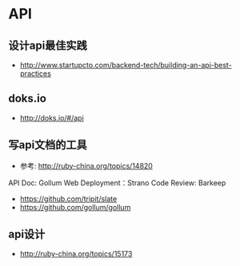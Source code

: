* API
** 设计api最佳实践
- http://www.startupcto.com/backend-tech/building-an-api-best-practices
** doks.io
- http://doks.io/#/api


** 写api文档的工具
- 参考: http://ruby-china.org/topics/14820
API Doc: Gollum
Web Deployment：Strano
Code Review: Barkeep
- https://github.com/tripit/slate
- https://github.com/gollum/gollum
** api设计
- http://ruby-china.org/topics/15173
